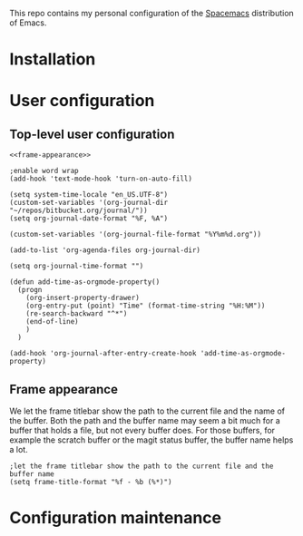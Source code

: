This repo contains my personal configuration of the [[http://spacemacs.org/][Spacemacs]] distribution of
Emacs.

* Installation

* User configuration
** Top-level user configuration

#+BEGIN_SRC Emacs-Lisp :noweb tangle :tangle user-config.el
<<frame-appearance>>

;enable word wrap
(add-hook 'text-mode-hook 'turn-on-auto-fill)

(setq system-time-locale "en_US.UTF-8")
(custom-set-variables '(org-journal-dir "~/repos/bitbucket.org/journal/"))
(setq org-journal-date-format "%F, %A")

(custom-set-variables '(org-journal-file-format "%Y%m%d.org"))

(add-to-list 'org-agenda-files org-journal-dir)

(setq org-journal-time-format "")

(defun add-time-as-orgmode-property()
  (progn
    (org-insert-property-drawer)
    (org-entry-put (point) "Time" (format-time-string "%H:%M"))
    (re-search-backward "^*")
    (end-of-line)
    )
  )

(add-hook 'org-journal-after-entry-create-hook 'add-time-as-orgmode-property)
#+END_SRC

** Frame appearance

We let the frame titlebar show the path to the current file and the name of the
buffer. Both the path and the buffer name may seem a bit much for a buffer that
holds a file, but not every buffer does. For those buffers, for example the
scratch buffer or the magit status buffer, the buffer name helps a lot.
#+BEGIN_SRC Emacs-Lisp :noweb-ref frame-appearance 
;let the frame titlebar show the path to the current file and the buffer name
(setq frame-title-format "%f - %b (%*)")
#+END_SRC

* Configuration maintenance
